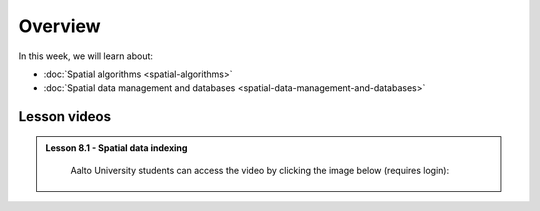 Overview
========

In this week, we will learn about:

- :doc:`Spatial algorithms <spatial-algorithms>`
- :doc:`Spatial data management and databases <spatial-data-management-and-databases>`

Lesson videos
-------------

.. admonition:: Lesson 8.1 - Spatial data indexing

    Aalto University students can access the video by clicking the image below (requires login):

    .. figure:: img/Lesson8.1.png
        :target: https://aalto.cloud.panopto.eu/Panopto/Pages/Viewer.aspx?id=dd2d76f7-0650-47a0-8d3b-b22500b97f2c
        :width: 500px
        :align: left

  .. .. admonition:: Lesson 7.2 - Voronoi, Delaunay and topology (in 2 parts)
        Aalto University students can access the video by clicking the image below (requires login):
        .. figure:: img/Lesson7.2.png
            :target: https://aalto.cloud.panopto.eu/Panopto/Pages/Viewer.aspx?id=a92c4040-c40b-4e1d-8fdb-b22100b97267
            :width: 500px
            :align: left
